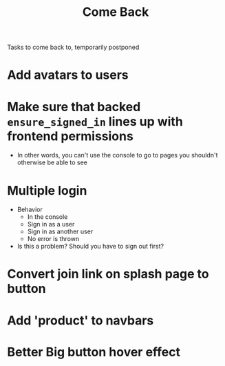 #+TITLE: Come Back
Tasks to come back to, temporarily postponed
* Add avatars to users
* Make sure that backed ~ensure_signed_in~ lines up with frontend permissions
- In other words, you can't use the console to go to pages you shouldn't otherwise be able to see
* Multiple login
- Behavior
  - In the console
  - Sign in as a user
  - Sign in as another user
  - No error is thrown
- Is this a problem? Should you have to sign out first?
* Convert join link on splash page to button
* Add 'product' to navbars
* Better Big button hover effect
